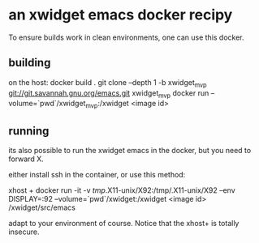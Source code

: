 * an xwidget emacs docker recipy

To ensure builds work in clean environments, one can use this docker.

** building
on the host:
docker build .
git clone  --depth 1 -b xwidget_mvp git://git.savannah.gnu.org/emacs.git xwidget_mvp
docker run --volume=`pwd`/xwidget_mvp:/xwidget    <image id>


** running
its also possible to run the xwidget emacs in the docker, but you need to forward X.

either install ssh in the container, or use this method:

xhost +
docker run -it -v /tmp/.X11-unix/X92:/tmp/.X11-unix/X92 --env DISPLAY=:92 --volume=`pwd`/xwidget:/xwidget <image id> /xwidget/src/emacs

adapt to your environment of course. Notice that the xhost+ is totally insecure.



